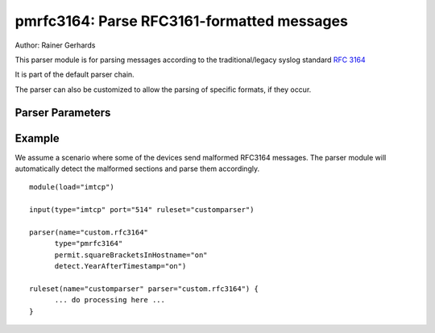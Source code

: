 pmrfc3164: Parse RFC3161-formatted messages
===========================================

Author: Rainer Gerhards

This parser module is for parsing messages according to the traditional/legacy 
syslog standard :rfc:`3164`

It is part of the default parser chain.

The parser can also be customized to allow the parsing of specific formats, 
if they occur.

Parser Parameters
-----------------

.. function:: permit.squareVracketsInHostname <boolean>

   **Default**: off

   This setting tells the parser that hostnames that are enclosed by brackets
   should omit the brackets.

.. function:: detect.YearAfterTimestamp <boolean>

   **Default**: off

   Some devices send syslog messages in a format that is similar to RFC3164, 
   but they also attach the year to the timestamp (which is not compliant to
   the RFC). With regular parsing, the year would be recognized to be the 
   hostname and the hostname would become the syslogtag. This setting should 
   prevent this. It is also limited to years between 2000 and 2099, so 
   hostnames with numbers as their name can still be recognized correctly. But
   everything in this range will be detected as a year.
   
Example
-------
We assume a scenario where some of the devices send malformed RFC3164
messages. The parser module will automatically detect the malformed
sections and parse them accordingly. 

::

   module(load="imtcp")
   
   input(type="imtcp" port="514" ruleset="customparser")

   parser(name="custom.rfc3164" 
   	 type="pmrfc3164"
   	 permit.squareBracketsInHostname="on"
   	 detect.YearAfterTimestamp="on")

   ruleset(name="customparser" parser="custom.rfc3164") {
   	 ... do processing here ...
   }


